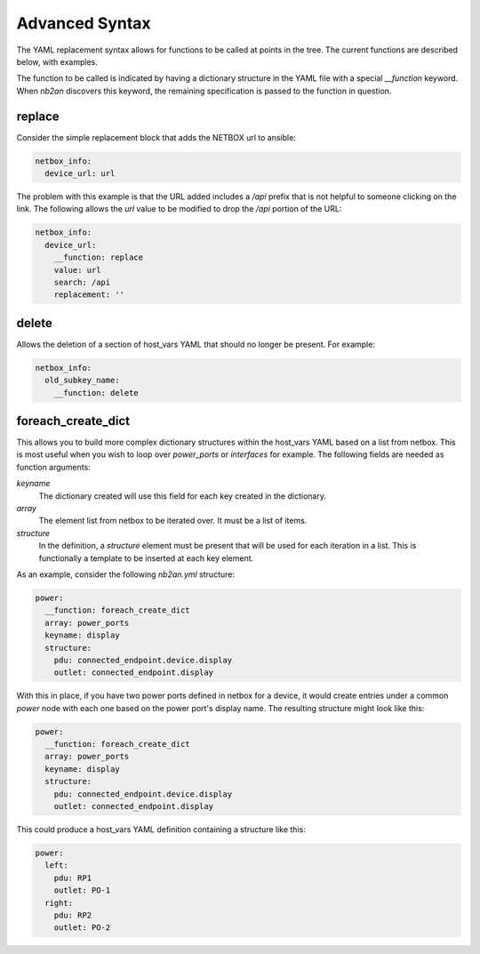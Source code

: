 .. _advanced syntax:

Advanced Syntax
===============

The YAML replacement syntax allows for functions to be called at
points in the tree.  The current functions are described below, with
examples.

The function to be called is indicated by having a dictionary
structure in the YAML file with a special `__function` keyword.  When
`nb2an` discovers this keyword, the remaining specification is passed
to the function in question.

replace
-------

Consider the simple replacement block that adds the NETBOX url to 
ansible:

.. code-block:: yaml

    netbox_info:
      device_url: url


The problem with this example is that the URL added includes a `/api`
prefix that is not helpful to someone clicking on the link.  The
following allows the `url` value to be modified to drop the `/api`
portion of the URL:

.. code-block:: yaml

    netbox_info:
      device_url:
        __function: replace
        value: url
        search: /api
        replacement: ''

delete
------

Allows the deletion of a section of host_vars YAML that should no
longer be present.  For example:

.. code-block:: yaml

    netbox_info:
      old_subkey_name:
        __function: delete

        
foreach_create_dict
-------------------

This allows you to build more complex dictionary structures within the
host_vars YAML based on a list from netbox.  This is most useful when
you wish to loop over *power_ports* or *interfaces* for example.  The
following fields are needed as function arguments:

*keyname*
  The dictionary created will use this field for each key created in
  the dictionary.

*array*
  The element list from netbox to be iterated over.  It must be a list
  of items.

*structure*
  In the definition, a *structure* element must be present that will be
  used for each iteration in a list.  This is functionally a template
  to be inserted at each key element.

As an example, consider the following `nb2an.yml` structure:

.. code-block:: yaml

    power:
      __function: foreach_create_dict
      array: power_ports
      keyname: display
      structure:
        pdu: connected_endpoint.device.display
        outlet: connected_endpoint.display

With this in place, if you have two power ports defined in netbox for
a device, it would create entries under a common *power* node with
each one based on the power port's display name.  The resulting
structure might look like this:

.. code-block:: yaml

    power:
      __function: foreach_create_dict
      array: power_ports
      keyname: display
      structure:
        pdu: connected_endpoint.device.display
        outlet: connected_endpoint.display

This could produce a host_vars YAML definition containing a structure
like this:

.. code-block:: yaml

    power:
      left:
        pdu: RP1
        outlet: PO-1
      right:
        pdu: RP2
        outlet: PO-2

